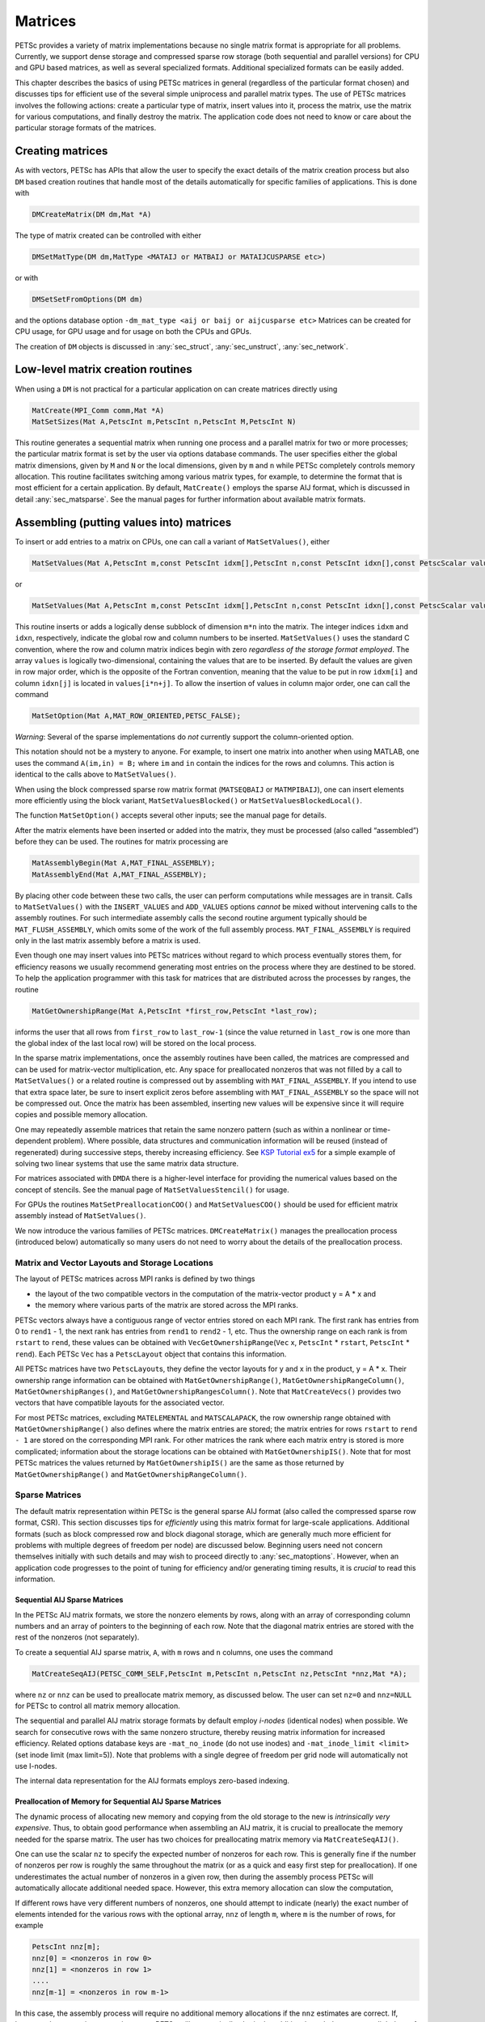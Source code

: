.. _chapter_matrices:

Matrices
--------

PETSc provides a variety of matrix implementations because no single
matrix format is appropriate for all problems. Currently, we support
dense storage and compressed sparse row storage (both sequential and
parallel versions) for CPU and GPU based matrices, as well as several specialized formats. Additional
specialized formats can be easily added.

This chapter describes the basics of using PETSc matrices in general
(regardless of the particular format chosen) and discusses tips for
efficient use of the several simple uniprocess and parallel matrix
types. The use of PETSc matrices involves the following actions: create
a particular type of matrix, insert values into it, process the matrix,
use the matrix for various computations, and finally destroy the matrix.
The application code does not need to know or care about the particular
storage formats of the matrices.

.. _sec_matcreate:

Creating matrices
~~~~~~~~~~~~~~~~~~~~~~~~~~~~~~~~

As with vectors, PETSc has APIs that allow the user to specify the exact details of the matrix
creation process but also ``DM`` based creation routines that handle most of the details automatically
for specific families of applications. This is done with

.. code-block::

   DMCreateMatrix(DM dm,Mat *A)

The type of matrix created can be controlled with either

.. code-block::

   DMSetMatType(DM dm,MatType <MATAIJ or MATBAIJ or MATAIJCUSPARSE etc>)

or with

.. code-block::

   DMSetSetFromOptions(DM dm)

and the options database option ``-dm_mat_type <aij or baij or aijcusparse etc>`` Matrices can be created for CPU usage, for GPU usage and for usage on
both the CPUs and GPUs. 

The creation of ``DM`` objects is discussed in :any:`sec_struct`, :any:`sec_unstruct`, :any:`sec_network`.


Low-level matrix creation routines
~~~~~~~~~~~~~~~~~~~~~~~~~~~~~~~~~~

When using a ``DM`` is not practical for a particular application on can create matrices directly
using

.. code-block::

   MatCreate(MPI_Comm comm,Mat *A)
   MatSetSizes(Mat A,PetscInt m,PetscInt n,PetscInt M,PetscInt N)

This routine generates a sequential matrix when running one process and
a parallel matrix for two or more processes; the particular matrix
format is set by the user via options database commands. The user
specifies either the global matrix dimensions, given by ``M`` and ``N``
or the local dimensions, given by ``m`` and ``n`` while PETSc completely
controls memory allocation. This routine facilitates switching among
various matrix types, for example, to determine the format that is most
efficient for a certain application. By default, ``MatCreate()`` employs
the sparse AIJ format, which is discussed in detail
:any:`sec_matsparse`. See the manual pages for further
information about available matrix formats.

Assembling (putting values into) matrices
~~~~~~~~~~~~~~~~~~~~~~~~~~~~~~~~~~~~~~~~~

To insert or add entries to a matrix on CPUs, one can call a variant of
``MatSetValues()``, either

.. code-block::

   MatSetValues(Mat A,PetscInt m,const PetscInt idxm[],PetscInt n,const PetscInt idxn[],const PetscScalar values[],INSERT_VALUES);

or

.. code-block::

     MatSetValues(Mat A,PetscInt m,const PetscInt idxm[],PetscInt n,const PetscInt idxn[],const PetscScalar values[],ADD_VALUES);

This routine inserts or adds a logically dense subblock of dimension
``m*n`` into the matrix. The integer indices ``idxm`` and ``idxn``,
respectively, indicate the global row and column numbers to be inserted.
``MatSetValues()`` uses the standard C convention, where the row and
column matrix indices begin with zero *regardless of the storage format
employed*. The array ``values`` is logically two-dimensional, containing
the values that are to be inserted. By default the values are given in
row major order, which is the opposite of the Fortran convention,
meaning that the value to be put in row ``idxm[i]`` and column
``idxn[j]`` is located in ``values[i*n+j]``. To allow the insertion of
values in column major order, one can call the command

.. code-block::

   MatSetOption(Mat A,MAT_ROW_ORIENTED,PETSC_FALSE);

*Warning*: Several of the sparse implementations do *not* currently
support the column-oriented option.

This notation should not be a mystery to anyone. For example, to insert
one matrix into another when using MATLAB, one uses the command
``A(im,in) = B;`` where ``im`` and ``in`` contain the indices for the
rows and columns. This action is identical to the calls above to
``MatSetValues()``.

When using the block compressed sparse row matrix format (``MATSEQBAIJ``
or ``MATMPIBAIJ``), one can insert elements more efficiently using the
block variant, ``MatSetValuesBlocked()`` or
``MatSetValuesBlockedLocal()``.

The function ``MatSetOption()`` accepts several other inputs; see the
manual page for details.

After the matrix elements have been inserted or added into the matrix,
they must be processed (also called “assembled”) before they can be
used. The routines for matrix processing are

.. code-block::

   MatAssemblyBegin(Mat A,MAT_FINAL_ASSEMBLY);
   MatAssemblyEnd(Mat A,MAT_FINAL_ASSEMBLY);

By placing other code between these two calls, the user can perform
computations while messages are in transit. Calls to ``MatSetValues()``
with the ``INSERT_VALUES`` and ``ADD_VALUES`` options *cannot* be mixed
without intervening calls to the assembly routines. For such
intermediate assembly calls the second routine argument typically should
be ``MAT_FLUSH_ASSEMBLY``, which omits some of the work of the full
assembly process. ``MAT_FINAL_ASSEMBLY`` is required only in the last
matrix assembly before a matrix is used.

Even though one may insert values into PETSc matrices without regard to
which process eventually stores them, for efficiency reasons we usually
recommend generating most entries on the process where they are destined
to be stored. To help the application programmer with this task for
matrices that are distributed across the processes by ranges, the
routine

.. code-block::

   MatGetOwnershipRange(Mat A,PetscInt *first_row,PetscInt *last_row);

informs the user that all rows from ``first_row`` to ``last_row-1``
(since the value returned in ``last_row`` is one more than the global
index of the last local row) will be stored on the local process.

In the sparse matrix implementations, once the assembly routines have
been called, the matrices are compressed and can be used for
matrix-vector multiplication, etc. Any space for preallocated nonzeros
that was not filled by a call to ``MatSetValues()`` or a related routine
is compressed out by assembling with ``MAT_FINAL_ASSEMBLY``. If you
intend to use that extra space later, be sure to insert explicit zeros
before assembling with ``MAT_FINAL_ASSEMBLY`` so the space will not be
compressed out. Once the matrix has been assembled, inserting new values
will be expensive since it will require copies and possible memory
allocation.

One may repeatedly assemble matrices that retain the same
nonzero pattern (such as within a nonlinear or time-dependent problem).
Where possible, data structures and communication
information will be reused (instead of regenerated) during successive
steps, thereby increasing efficiency. See
`KSP Tutorial ex5 <../../src/ksp/ksp/tutorials/ex5.c.html>`__
for a simple example of solving two linear systems that use the same
matrix data structure.

For matrices associated with ``DMDA`` there is a higher-level interface for providing
the numerical values based on the concept of stencils. See the manual page of ``MatSetValuesStencil()`` for usage.

For GPUs the routines ``MatSetPreallocationCOO()`` and ``MatSetValuesCOO()`` should be used for efficient matrix assembly
instead of ``MatSetValues()``.

We now introduce the various families of PETSc matrices. ``DMCreateMatrix()`` manages
the preallocation process (introduced below) automatically so many users do not need to
worry about the details of the preallocation process.

.. _sec_matlayout:

Matrix and Vector Layouts and Storage Locations
^^^^^^^^^^^^^^^^^^^^^^^^^^^^^^^^^^^^^^^^^^^^^^^

The layout of PETSc matrices across MPI ranks is defined by two things

- the layout of the two compatible vectors in the computation of the matrix-vector product  y = A \* x and
- the memory where various parts of the matrix are stored across the MPI ranks.

PETSc vectors always have a contiguous range of vector entries stored on each MPI rank. The first rank has entries from 0 to ``rend1`` - 1, the
next rank has entries from ``rend1`` to ``rend2`` - 1, etc. Thus the ownership range on each rank is from ``rstart`` to ``rend``, these values can be
obtained with ``VecGetOwnershipRange``\(``Vec`` x, ``PetscInt`` \* ``rstart``, ``PetscInt`` \* ``rend``). Each PETSc ``Vec`` has a ``PetscLayout`` object that contains this information.

All PETSc matrices have two ``PetscLayout``\s, they define the vector layouts for y and x in the product, y = A \* x. Their ownership range information
can be obtained with ``MatGetOwnershipRange()``, ``MatGetOwnershipRangeColumn()``,  ``MatGetOwnershipRanges()``, and  ``MatGetOwnershipRangesColumn()``.
Note that ``MatCreateVecs()`` provides two vectors that have compatible layouts for the associated vector.

For most PETSc matrices, excluding ``MATELEMENTAL`` and ``MATSCALAPACK``, the row ownership range obtained with  ``MatGetOwnershipRange()`` also defines
where the matrix entries are stored; the matrix entries for rows ``rstart`` to ``rend - 1`` are stored on the corresponding MPI rank. For other matrices
the rank where each matrix entry is stored is more complicated; information about the storage locations can be obtained with ``MatGetOwnershipIS()``.
Note that for
most PETSc matrices the values returned by ``MatGetOwnershipIS()`` are the same as those returned by  ``MatGetOwnershipRange()`` and
``MatGetOwnershipRangeColumn()``.

.. _sec_matsparse:

Sparse Matrices
^^^^^^^^^^^^^^^

The default matrix representation within PETSc is the general sparse AIJ
format (also called the compressed sparse
row format, CSR). This section discusses tips for *efficiently* using
this matrix format for large-scale applications. Additional formats
(such as block compressed row and block diagonal storage, which are
generally much more efficient for problems with multiple degrees of
freedom per node) are discussed below. Beginning users need not concern
themselves initially with such details and may wish to proceed directly
to :any:`sec_matoptions`. However, when an application code
progresses to the point of tuning for efficiency and/or generating
timing results, it is *crucial* to read this information.

Sequential AIJ Sparse Matrices
''''''''''''''''''''''''''''''

In the PETSc AIJ matrix formats, we store the nonzero elements by rows,
along with an array of corresponding column numbers and an array of
pointers to the beginning of each row. Note that the diagonal matrix
entries are stored with the rest of the nonzeros (not separately).

To create a sequential AIJ sparse matrix, ``A``, with ``m`` rows and
``n`` columns, one uses the command

.. code-block::

   MatCreateSeqAIJ(PETSC_COMM_SELF,PetscInt m,PetscInt n,PetscInt nz,PetscInt *nnz,Mat *A);

where ``nz`` or ``nnz`` can be used to preallocate matrix memory, as
discussed below. The user can set ``nz=0`` and ``nnz=NULL`` for PETSc to
control all matrix memory allocation.

The sequential and parallel AIJ matrix storage formats by default employ
*i-nodes* (identical nodes) when possible. We search for consecutive
rows with the same nonzero structure, thereby reusing matrix information
for increased efficiency. Related options database keys are
``-mat_no_inode`` (do not use inodes) and ``-mat_inode_limit <limit>``
(set inode limit (max limit=5)). Note that problems with a single degree
of freedom per grid node will automatically not use I-nodes.

The internal data representation for the AIJ formats employs zero-based
indexing.

Preallocation of Memory for Sequential AIJ Sparse Matrices
''''''''''''''''''''''''''''''''''''''''''''''''''''''''''

The dynamic process of allocating new memory and copying from the old
storage to the new is *intrinsically very expensive*. Thus, to obtain
good performance when assembling an AIJ matrix, it is crucial to
preallocate the memory needed for the sparse matrix. The user has two
choices for preallocating matrix memory via ``MatCreateSeqAIJ()``.

One can use the scalar ``nz`` to specify the expected number of nonzeros
for each row. This is generally fine if the number of nonzeros per row
is roughly the same throughout the matrix (or as a quick and easy first
step for preallocation). If one underestimates the actual number of
nonzeros in a given row, then during the assembly process PETSc will
automatically allocate additional needed space. However, this extra
memory allocation can slow the computation,

If different rows have very different numbers of nonzeros, one should
attempt to indicate (nearly) the exact number of elements intended for
the various rows with the optional array, ``nnz`` of length ``m``, where
``m`` is the number of rows, for example

.. code-block::

   PetscInt nnz[m];
   nnz[0] = <nonzeros in row 0>
   nnz[1] = <nonzeros in row 1>
   ....
   nnz[m-1] = <nonzeros in row m-1>

In this case, the assembly process will require no additional memory
allocations if the ``nnz`` estimates are correct. If, however, the
``nnz`` estimates are incorrect, PETSc will automatically obtain the
additional needed space, at a slight loss of efficiency.

Using the array ``nnz`` to preallocate memory is especially important
for efficient matrix assembly if the number of nonzeros varies
considerably among the rows. One can generally set ``nnz`` either by
knowing in advance the problem structure (e.g., the stencil for finite
difference problems on a structured grid) or by precomputing the
information by using a segment of code similar to that for the regular
matrix assembly. The overhead of determining the ``nnz`` array will be
quite small compared with the overhead of the inherently expensive
``malloc``\ s and moves of data that are needed for dynamic allocation
during matrix assembly. Always guess high if an exact value is not known
(extra space is cheaper than too little).

Thus, when assembling a sparse matrix with very different numbers of
nonzeros in various rows, one could proceed as follows for finite
difference methods:

#. Allocate integer array ``nnz``.

#. Loop over grid, counting the expected number of nonzeros for the
   row(s) associated with the various grid points.

#. Create the sparse matrix via ``MatCreateSeqAIJ()`` or alternative.

#. Loop over the grid, generating matrix entries and inserting in matrix
   via ``MatSetValues()``.

For (vertex-based) finite element type calculations, an analogous
procedure is as follows:

#. Allocate integer array ``nnz``.

#. Loop over vertices, computing the number of neighbor vertices, which
   determines the number of nonzeros for the corresponding matrix
   row(s).

#. Create the sparse matrix via ``MatCreateSeqAIJ()`` or alternative.

#. Loop over elements, generating matrix entries and inserting in matrix
   via ``MatSetValues()``.

The ``-info`` option causes the routines ``MatAssemblyBegin()`` and
``MatAssemblyEnd()`` to print information about the success of the
preallocation. Consider the following example for the ``MATSEQAIJ``
matrix format:

.. code-block::

   MatAssemblyEnd_SeqAIJ:Matrix size 10 X 10; storage space:20 unneeded, 100 used
   MatAssemblyEnd_SeqAIJ:Number of mallocs during MatSetValues is 0

The first line indicates that the user preallocated 120 spaces but only
100 were used. The second line indicates that the user preallocated
enough space so that PETSc did not have to internally allocate
additional space (an expensive operation). In the next example the user
did not preallocate sufficient space, as indicated by the fact that the
number of mallocs is very large (bad for efficiency):

.. code-block::

   MatAssemblyEnd_SeqAIJ:Matrix size 10 X 10; storage space:47 unneeded, 1000 used
   MatAssemblyEnd_SeqAIJ:Number of mallocs during MatSetValues is 40000

Although at first glance such procedures for determining the matrix
structure in advance may seem unusual, they are actually very efficient
because they alleviate the need for dynamic construction of the matrix
data structure, which can be very expensive.

Parallel AIJ Sparse Matrices
''''''''''''''''''''''''''''

Parallel sparse matrices with the AIJ format can be created with the
command

.. code-block::

   MatCreateAIJ=(MPI_Comm comm,PetscInt m,PetscInt n,PetscInt M,PetscInt N,PetscInt d_nz,PetscInt *d_nnz, PetscInt o_nz,PetscInt *o_nnz,Mat *A);

``A`` is the newly created matrix, while the arguments ``m``, ``M``, and
``N``, indicate the number of local rows and the number of global rows
and columns, respectively. In the PETSc partitioning scheme, all the
matrix columns are local and ``n`` is the number of columns
corresponding to local part of a parallel vector. Either the local or
global parameters can be replaced with ``PETSC_DECIDE``, so that PETSc
will determine them. The matrix is stored with a fixed number of rows on
each process, given by ``m``, or determined by PETSc if ``m`` is
``PETSC_DECIDE``.

If ``PETSC_DECIDE`` is not used for the arguments ``m`` and ``n``, then
the user must ensure that they are chosen to be compatible with the
vectors. To do this, one first considers the matrix-vector product
:math:`y = A x`. The ``m`` that is used in the matrix creation routine
``MatCreateAIJ()`` must match the local size used in the vector creation
routine ``VecCreateMPI()`` for ``y``. Likewise, the ``n`` used must
match that used as the local size in ``VecCreateMPI()`` for ``x``.

The user must set ``d_nz=0``, ``o_nz=0``, ``d_nnz=``\ NULL, and
``o_nnz=NULL`` for PETSc to control dynamic allocation of matrix memory
space. Analogous to ``nz`` and ``nnz`` for the routine
``MatCreateSeqAIJ()``, these arguments optionally specify nonzero
information for the diagonal (``d_nz`` and ``d_nnz``) and off-diagonal
(``o_nz`` and ``o_nnz``) parts of the matrix. For a square global
matrix, we define each process’s diagonal portion to be its local rows
and the corresponding columns (a square submatrix); each process’s
off-diagonal portion encompasses the remainder of the local matrix (a
rectangular submatrix). The rank in the MPI communicator determines the
absolute ordering of the blocks. That is, the process with rank 0 in the
communicator given to ``MatCreateAIJ()`` contains the top rows of the
matrix; the i\ :math:`^{th}` process in that communicator contains the
i\ :math:`^{th}` block of the matrix.

Preallocation of Memory for Parallel AIJ Sparse Matrices
''''''''''''''''''''''''''''''''''''''''''''''''''''''''

As discussed above, preallocation of memory is critical for achieving
good performance during matrix assembly, as this reduces the number of
allocations and copies required. We present an example for three
processes to indicate how this may be done for the ``MATMPIAIJ`` matrix
format. Consider the 8 by 8 matrix, which is partitioned by default with
three rows on the first process, three on the second and two on the
third.

.. math::

   \left( \begin{array}{cccccccccc}
   1  & 2  & 0  & | & 0  & 3  & 0  & |  & 0  & 4  \\
   0  & 5  & 6  & | & 7  & 0  & 0  & |  & 8  & 0 \\
   9  & 0  & 10 & | & 11 & 0  & 0  & |  & 12 & 0  \\
   \hline \\
   13 & 0  & 14 & | & 15 & 16 & 17 & |  & 0  & 0  \\
   0  & 18 & 0  & | & 19 & 20 & 21 & |  & 0  & 0 \\
   0  & 0  & 0  & | & 22 & 23 & 0  & |  & 24 & 0 \\
   \hline \\
   25 & 26 & 27 & | & 0  & 0  & 28 & |  & 29 & 0 \\
   30 & 0  & 0  & | & 31 & 32 & 33 & |  & 0  &34
   \end{array} \right)

The “diagonal” submatrix, ``d``, on the first process is given by

.. math::

   \left( \begin{array}{ccc}
   1  & 2  & 0  \\
   0  & 5  & 6  \\
   9  & 0  & 10
   \end{array} \right),

while the “off-diagonal” submatrix, ``o``, matrix is given by

.. math::

   \left( \begin{array}{ccccc}
    0  & 3  & 0   & 0  & 4  \\
    7  & 0  & 0   & 8  & 0  \\
    11 & 0  & 0   & 12 & 0  \\
   \end{array} \right).

For the first process one could set ``d_nz`` to 2 (since each row has 2
nonzeros) or, alternatively, set ``d_nnz`` to :math:`\{2,2,2\}.` The
``o_nz`` could be set to 2 since each row of the ``o`` matrix has 2
nonzeros, or ``o_nnz`` could be set to :math:`\{2,2,2\}`.

For the second process the ``d`` submatrix is given by

.. math::

   \left( \begin{array}{cccccccccc}
    15 & 16 & 17 \\
    19 & 20 & 21 \\
    22 & 23 & 0
   \end{array} \right) .

Thus, one could set ``d_nz`` to 3, since the maximum number of nonzeros
in each row is 3, or alternatively one could set ``d_nnz`` to
:math:`\{3,3,2\}`, thereby indicating that the first two rows will have
3 nonzeros while the third has 2. The corresponding ``o`` submatrix for
the second process is

.. math::

   \left( \begin{array}{cccccccccc}
   13 & 0  & 14 &  0  & 0  \\
   0  & 18 & 0  &  0  & 0 \\
   0  & 0  & 0  &  24 & 0 \\
   \end{array} \right)

so that one could set ``o_nz`` to 2 or ``o_nnz`` to {2,1,1}.

Note that the user never directly works with the ``d`` and ``o``
submatrices, except when preallocating storage space as indicated above.
Also, the user need not preallocate exactly the correct amount of space;
as long as a sufficiently close estimate is given, the high efficiency
for matrix assembly will remain.

As described above, the option ``-info`` will print information about
the success of preallocation during matrix assembly. For the
``MATMPIAIJ`` and ``MATMPIBAIJ`` formats, PETSc will also list the
number of elements owned by on each process that were generated on a
different process. For example, the statements

.. code-block::

   MatAssemblyBegin_MPIAIJ:Stash has 10 entries, uses 0 mallocs
   MatAssemblyBegin_MPIAIJ:Stash has 3 entries, uses 0 mallocs
   MatAssemblyBegin_MPIAIJ:Stash has 5 entries, uses 0 mallocs

indicate that very few values have been generated on different
processes. On the other hand, the statements

.. code-block::

   MatAssemblyBegin_MPIAIJ:Stash has 100000 entries, uses 100 mallocs
   MatAssemblyBegin_MPIAIJ:Stash has 77777 entries, uses 70 mallocs

indicate that many values have been generated on the “wrong” processes.
This situation can be very inefficient, since the transfer of values to
the “correct” process is generally expensive. By using the command
``MatGetOwnershipRange()`` in application codes, the user should be able
to generate most entries on the owning process.

*Note*: It is fine to generate some entries on the “wrong” process.
Often this can lead to cleaner, simpler, less buggy codes. One should
never make code overly complicated in order to generate all values
locally. Rather, one should organize the code in such a way that *most*
values are generated locally.

The routine ``MatCreateAIJCusparse()`` allows one to create GPU based matrices for NVIDIA systems.
 ``MatCreateAIJKokkos()`` can create matrices for use with CPU, OpenMP, NVIDIA, AMD, or Intel based GPU systems.
 

Limited-Memory Variable Metric (LMVM) Matrices
''''''''''''''''''''''''''''''''''''''''''''''

Variable metric methods, also known as quasi-Newton methods, are
frequently used for root finding problems and approximate Jacobian
matrices or their inverses via sequential nonlinear updates based on the
secant condition. The limited-memory variants do not store the full
explicit Jacobian, and instead compute forward products and inverse
applications based on a fixed number of stored update vectors.

.. list-table:: PETSc LMVM matrix implementations.
  :name: tab_matlmvmimpl
  :header-rows: 1

  * - Method
    - PETSc Type
    - Name
    - Property
  * - "Good" Broyden   :cite:`KEYPREFIX-griewank2012broyden`
    - ``MATLMVMBrdn``
    - ``lmvmbrdn``
    - Square
  * - "Bad" Broyden :cite:`KEYPREFIX-griewank2012broyden`
    - ``MATLMVMBadBrdn``
    - ``lmvmbadbrdn``
    - Square
  * - Symmetric Rank-1 :cite:`KEYPREFIX-NW99`
    - ``MATLMVMSR1``
    - ``lmvmsr1``
    - Symmetric
  * - Davidon-Fletcher-Powell (DFP) :cite:`KEYPREFIX-NW99`
    - ``MATLMVMDFP``
    - ``lmvmdfp``
    - SPD
  * - Broyden-Fletcher-Goldfarb-Shanno (BFGS)
       :cite:`KEYPREFIX-NW99`
    - ``MATLMVMBFGS``
    - ``lmvmbfgs``
    - SPD
  * - Restricted Broyden Family :cite:`KEYPREFIX-erway2017solving`
    - ``MATLMVMSymBrdn``
    - ``lmvmsymbrdn``
    - SPD
  * - Restricted Broyden Family (full-memory diagonal)
    - ``MATLMVMDiagBrdn``
    - ``lmvmdiagbrdn``
    - SPD

PETSc implements seven different LMVM matrices listed in the
table above. They can be created using the
``MatCreate()`` and ``MatSetType()`` workflow, and share a number of
common interface functions. We will review the most important ones
below:

-  ``MatLMVMAllocate(Mat B, Vec X, Vec F)`` – Creates the internal data
   structures necessary to store nonlinear updates and compute
   forward/inverse applications. The ``X`` vector defines the solution
   space while the ``F`` defines the function space for the history of
   updates.

-  ``MatLMVMUpdate(MatB, Vec X, Vec F)`` – Applies a nonlinear update to
   the approximate Jacobian such that :math:`s_k = x_k - x_{k-1}` and
   :math:`y_k = f(x_k) - f(x_{k-1})`, where :math:`k` is the index for
   the update.

-  ``MatLMVMReset(Mat B, PetscBool destructive)`` – Flushes the
   accumulated nonlinear updates and resets the matrix to the initial
   state. If ``destructive = PETSC_TRUE``, the reset also destroys the
   internal data structures and necessitates another allocation call
   before the matrix can be updated and used for products and solves.

-  ``MatLMVMSetJ0(Mat B, Mat J0)`` – Defines the initial Jacobian to
   apply the updates to. If no initial Jacobian is provided, the updates
   are applied to an identity matrix.

LMVM matrices can be applied to vectors in forward mode via
``MatMult()`` or ``MatMultAdd()``, and in inverse mode via
``MatSolve()``. They also support ``MatGetVecs()``, ``MatDuplicate()``
and ``MatCopy()`` operations. The maximum number of :math:`s_k` and
:math:`y_k` update vectors stored can be changed via
``-mat_lmvm_num_vecs`` option.

Restricted Broyden Family, DFP and BFGS methods additionally implement
special Jacobian initialization and scaling options available via
``-mat_lmvm_scale_type <none,scalar,diagonal>``. We describe these
choices below:

-  ``none`` – Sets the initial Jacobian to be equal to the identity
   matrix. No extra computations are required when obtaining the search
   direction or updating the approximation. However, the number of
   function evaluations required to converge the Newton solution is
   typically much larger than what is required when using other
   initializations.

-  ``scalar`` – Defines the initial Jacobian as a scalar multiple of the
   identity matrix. The scalar value :math:`\sigma` is chosen by solving
   the one dimensional optimization problem

   .. math:: \min_\sigma \|\sigma^\alpha Y - \sigma^{\alpha - 1} S\|_F^2,

   where :math:`S` and :math:`Y` are the matrices whose columns contain
   a subset of update vectors :math:`s_k` and :math:`y_k`, and
   :math:`\alpha \in [0, 1]` is defined by the user via
   ``-mat_lmvm_alpha`` and has a different default value for each LMVM
   implementation (e.g.: default :math:`\alpha = 1` for BFGS produces
   the well-known :math:`y_k^T s_k / y_k^T y_k` scalar initialization).
   The number of updates to be used in the :math:`S` and :math:`Y`
   matrices is 1 by default (i.e.: the latest update only) and can be
   changed via ``-mat_lmvm_scalar_hist``. This technique is inspired by
   Gilbert and Lemarechal :cite:`KEYPREFIX-Gilbert-Lemarechal`.

-  ``diagonal`` – Uses a full-memory restricted Broyden update formula
   to construct a diagonal matrix for the Jacobian initialization.
   Although the full-memory formula is utilized, the actual memory
   footprint is restricted to only the vector representing the diagonal
   and some additional work vectors used in its construction. The
   diagonal terms are also re-scaled with every update as suggested in
   :cite:`KEYPREFIX-Gilbert-Lemarechal`. This initialization requires
   the most computational effort of the available choices but typically
   results in a significant reduction in the number of function
   evaluations taken to compute a solution.

Note that the user-provided initial Jacobian via ``MatLMVMSetJ0()``
overrides and disables all built-in initialization methods.

.. _sec_matdense:

Dense Matrices
^^^^^^^^^^^^^^

PETSc provides both sequential and parallel dense matrix formats, where
each process stores its entries in a column-major array in the usual
Fortran style. To create a sequential, dense PETSc matrix, ``A`` of
dimensions ``m`` by ``n``, the user should call

.. code-block::

   MatCreateSeqDense(PETSC_COMM_SELF,PetscInt m,PetscInt n,PetscScalar *data,Mat *A);

The variable ``data`` enables the user to optionally provide the
location of the data for matrix storage (intended for Fortran users who
wish to allocate their own storage space). Most users should merely set
``data`` to ``NULL`` for PETSc to control matrix memory allocation. To
create a parallel, dense matrix, ``A``, the user should call

.. code-block::

   MatCreateDense(MPI_Comm comm,PetscInt m,PetscInt n,PetscInt M,PetscInt N,PetscScalar *data,Mat *A)

The arguments ``m``, ``n``, ``M``, and ``N``, indicate the number of
local rows and columns and the number of global rows and columns,
respectively. Either the local or global parameters can be replaced with
``PETSC_DECIDE``, so that PETSc will determine them. The matrix is
stored with a fixed number of rows on each process, given by ``m``, or
determined by PETSc if ``m`` is ``PETSC_DECIDE``.

PETSc does not provide parallel dense direct solvers, instead
interfacing to external packages that provide these solvers. Our focus
is on sparse iterative solvers.

.. _sec_matnest:

Block Matrices
^^^^^^^^^^^^^^

Block matrices arise when coupling variables with different meaning,
especially when solving problems with constraints (e.g. incompressible
flow) and “multi-physics” problems. Usually the number of blocks is
small and each block is partitioned in parallel. We illustrate for a
:math:`3\times 3` system with components labeled :math:`a,b,c`. With
some numbering of unknowns, the matrix could be written as

.. math::

   \left( \begin{array}{ccc}
       A_{aa} & A_{ab} & A_{ac} \\
       A_{ba} & A_{bb} & A_{bc} \\
       A_{ca} & A_{cb} & A_{cc}
     \end{array} \right) .

There are two fundamentally different ways that this matrix could be
stored, as a single assembled sparse matrix where entries from all
blocks are merged together (“monolithic”), or as separate assembled
matrices for each block (“nested”). These formats have different
performance characteristics depending on the operation being performed.
In particular, many preconditioners require a monolithic format, but
some that are very effective for solving block systems (see
:any:`sec_block_matrices`) are more efficient when a nested
format is used. In order to stay flexible, we would like to be able to
use the same code to assemble block matrices in both monolithic and
nested formats. Additionally, for software maintainability and testing,
especially in a multi-physics context where different groups might be
responsible for assembling each of the blocks, it is desirable to be
able to use exactly the same code to assemble a single block
independently as to assemble it as part of a larger system. To do this,
we introduce the four spaces shown in :numref:`fig_localspaces`.

-  The monolithic global space is the space in which the Krylov and
   Newton solvers operate, with collective semantics across the entire
   block system.

-  The split global space splits the blocks apart, but each split still
   has collective semantics.

-  The split local space adds ghost points and separates the blocks.
   Operations in this space can be performed with no parallel
   communication. This is often the most natural, and certainly the most
   powerful, space for matrix assembly code.

-  The monolithic local space can be thought of as adding ghost points
   to the monolithic global space, but it is often more natural to use
   it simply as a concatenation of split local spaces on each process.
   It is not common to explicitly manipulate vectors or matrices in this
   space (at least not during assembly), but it is a useful for
   declaring which part of a matrix is being assembled.

.. figure:: /images/docs/manual/localspaces.svg
   :alt: The relationship between spaces used for coupled assembly.
   :name: fig_localspaces

   The relationship between spaces used for coupled assembly.

The key to format-independent assembly is the function

.. code-block::

   MatGetLocalSubMatrix(Mat A,IS isrow,IS iscol,Mat *submat);

which provides a “view” ``submat`` into a matrix ``A`` that operates in
the monolithic global space. The ``submat`` transforms from the split
local space defined by ``iscol`` to the split local space defined by
``isrow``. The index sets specify the parts of the monolithic local
space that ``submat`` should operate in. If a nested matrix format is
used, then ``MatGetLocalSubMatrix()`` finds the nested block and returns
it without making any copies. In this case, ``submat`` is fully
functional and has a parallel communicator. If a monolithic matrix
format is used, then ``MatGetLocalSubMatrix()`` returns a proxy matrix
on ``PETSC_COMM_SELF`` that does not provide values or implement
``MatMult()``, but does implement ``MatSetValuesLocal()`` and, if
``isrow,iscol`` have a constant block size,
``MatSetValuesBlockedLocal()``. Note that although ``submat`` may not be
a fully functional matrix and the caller does not even know a priori
which communicator it will reside on, it always implements the local
assembly functions (which are not collective). The index sets
``isrow,iscol`` can be obtained using ``DMCompositeGetLocalISs()`` if
``DMComposite`` is being used. DMComposite can also be used to create
matrices, in which case the MATNEST format can be specified using
``-prefix_dm_mat_type nest`` and MATAIJ can be specified using
``-prefix_dm_mat_type aij``. See
`SNES Tutorail ex28 <../../src/snes/tutorials/ex28.c.html>`__
for a simple example using this interface.

.. _sec_matoptions:

Basic Matrix Operations
~~~~~~~~~~~~~~~~~~~~~~~

Table :any:`2.2 <fig_matrixops>` summarizes basic PETSc matrix operations.
We briefly discuss a few of these routines in more detail below.

The parallel matrix can multiply a vector with ``n`` local entries,
returning a vector with ``m`` local entries. That is, to form the
product

.. code-block::

   MatMult(Mat A,Vec x,Vec y);

the vectors ``x`` and ``y`` should be generated with

.. code-block::

   VecCreateMPI(MPI_Comm comm,n,N,&x);
   VecCreateMPI(MPI_Comm comm,m,M,&y);

By default, if the user lets PETSc decide the number of components to be
stored locally (by passing in ``PETSC_DECIDE`` as the second argument to
``VecCreateMPI()`` or using ``VecCreate()``), vectors and matrices of
the same dimension are automatically compatible for parallel
matrix-vector operations.

Along with the matrix-vector multiplication routine, there is a version
for the transpose of the matrix,

.. code-block::

   MatMultTranspose(Mat A,Vec x,Vec y);

There are also versions that add the result to another vector:

.. code-block::

   MatMultAdd(Mat A,Vec x,Vec y,Vec w);
   MatMultTransposeAdd(Mat A,Vec x,Vec y,Vec w);

These routines, respectively, produce :math:`w = A*x + y` and
:math:`w = A^{T}*x + y` . In C it is legal for the vectors ``y`` and
``w`` to be identical. In Fortran, this situation is forbidden by the
language standard, but we allow it anyway.

One can print a matrix (sequential or parallel) to the screen with the
command

.. code-block::

   MatView(Mat mat,PETSC_VIEWER_STDOUT_WORLD);

Other viewers can be used as well. For instance, one can draw the
nonzero structure of the matrix into the default X-window with the
command

.. code-block::

   MatView(Mat mat,PETSC_VIEWER_DRAW_WORLD);

Also one can use

.. code-block::

   MatView(Mat mat,PetscViewer viewer);

where ``viewer`` was obtained with ``PetscViewerDrawOpen()``. Additional
viewers and options are given in the ``MatView()`` man page and
:any:`sec_viewers`.

.. list-table:: PETSc Matrix Operations
  :name: fig_matrixops
  :header-rows: 1

  * - Function Name
    - Operation
  * - ``MatAXPY(Mat Y, PetscScalar a, Mat X, MatStructure s);``
    - :math:`Y = Y + a*X`
  * - ``MatAYPX(Mat Y, PetscScalar a, Mat X, MatStructure s);``
    - :math:`Y = a*Y + X`
  * - ``MatMult(Mat A,Vec x, Vec y);``
    - :math:`y = A*x`
  * - ``MatMultAdd(Mat A,Vec x, Vec y,Vec z);``
    - :math:`z = y + A*x`
  * - ``MatMultTranspose(Mat A,Vec x, Vec y);``
    - :math:`y = A^{T}*x`
  * - ``MatMultTransposeAdd(Mat A, Vec x, Vec y, Vec z);``
    - :math:`z = y + A^{T}*x`
  * - ``MatNorm(Mat A,NormType type, PetscReal *r);``
    - :math:`r = A_{type}`
  * - ``MatDiagonalScale(Mat A,Vec l,Vec r);``
    - :math:`A = \text{diag}(l)*A*\text{diag}(r)`
  * - ``MatScale(Mat A,PetscScalar a);``
    - :math:`A = a*A`
  * - ``MatConvert(Mat A, MatType type, Mat *B);``
    - :math:`B = A`
  * - ``MatCopy(Mat A, Mat B, MatStructure s);``
    - :math:`B = A`
  * - ``MatGetDiagonal(Mat A, Vec x);``
    - :math:`x = \text{diag}(A)`
  * - ``MatTranspose(Mat A, MatReuse, Mat* B);``
    - :math:`B = A^{T}`
  * - ``MatZeroEntries(Mat A);``
    - :math:`A = 0`
  * - ``MatShift(Mat Y, PetscScalar a);``
    - :math:`Y =  Y + a*I`

.. list-table:: Values of MatStructure
  :name: fig_matstructure
  :header-rows: 1

  * - Name
    - Meaning
  * - ``SAME__NONZERO_PATTERN``
    - the matrices have an identical nonzero pattern
  * - ``DIFFERENT_NONZERO_PATTERN``
    - the matrices may have a different nonzero pattern
  * - ``SUBSET_NONZERO_PATTERN``
    - the second matrix has a subset of the nonzeros in the first matrix
  * - ``UNKNOWN_NONZERO_PATTERN``
    - there is nothing known about the relation between the nonzero patterns of the two matrices

The ``NormType`` argument to ``MatNorm()`` is one of ``NORM_1``,
``NORM_INFINITY``, and ``NORM_FROBENIUS``.

.. _sec_matrixfree:

Matrix-Free Matrices
~~~~~~~~~~~~~~~~~~~~

Some people like to use matrix-free methods, which do
not require explicit storage of the matrix, for the numerical solution
of partial differential equations. To support matrix-free methods in
PETSc, one can use the following command to create a ``Mat`` structure
without ever actually generating the matrix:

.. code-block::

   MatCreateShell(MPI_Comm comm,PetscInt m,PetscInt n,PetscInt M,PetscInt N,void *ctx,Mat *mat);

Here ``M`` and ``N`` are the global matrix dimensions (rows and
columns), ``m`` and ``n`` are the local matrix dimensions, and ``ctx``
is a pointer to data needed by any user-defined shell matrix operations;
the manual page has additional details about these parameters. Most
matrix-free algorithms require only the application of the linear
operator to a vector. To provide this action, the user must write a
routine with the calling sequence

.. code-block::

   UserMult(Mat mat,Vec x,Vec y);

and then associate it with the matrix, ``mat``, by using the command

.. code-block::

   MatShellSetOperation(Mat mat,MatOperation MATOP_MULT, (void(*)(void)) PetscErrorCode (*UserMult)(Mat,Vec,Vec));

Here ``MATOP_MULT`` is the name of the operation for matrix-vector
multiplication. Within each user-defined routine (such as
``UserMult()``), the user should call ``MatShellGetContext()`` to obtain
the user-defined context, ``ctx``, that was set by ``MatCreateShell()``.
This shell matrix can be used with the iterative linear equation solvers
discussed in the following chapters.

The routine ``MatShellSetOperation()`` can be used to set any other
matrix operations as well. The file
``$PETSC_DIR/include/petscmat.h`` (`source <../../include/petscmat.h.html>`__).
provides a complete list of matrix operations, which have the form
``MATOP_<OPERATION>``, where ``<OPERATION>`` is the name (in all capital
letters) of the user interface routine (for example, ``MatMult()``
:math:`\to` ``MATOP_MULT``). All user-provided functions have the same
calling sequence as the usual matrix interface routines, since the
user-defined functions are intended to be accessed through the same
interface, e.g., ``MatMult(Mat,Vec,Vec)`` :math:`\to`
``UserMult(Mat,Vec,Vec)``. The final argument for
``MatShellSetOperation()`` needs to be cast to a ``void *``, since the
final argument could (depending on the MatOperation) be a variety of
different functions.

Note that ``MatShellSetOperation()`` can also be used as a “backdoor”
means of introducing user-defined changes in matrix operations for other
storage formats (for example, to override the default LU factorization
routine supplied within PETSc for the ``MATSEQAIJ`` format). However, we
urge anyone who introduces such changes to use caution, since it would
be very easy to accidentally create a bug in the new routine that could
affect other routines as well.

See also :any:`sec_nlmatrixfree` for details on one set of
helpful utilities for using the matrix-free approach for nonlinear
solvers.

.. _sec_othermat:

Other Matrix Operations
~~~~~~~~~~~~~~~~~~~~~~~

In many iterative calculations (for instance, in a nonlinear equations
solver), it is important for efficiency purposes to reuse the nonzero
structure of a matrix, rather than determining it anew every time the
matrix is generated. To retain a given matrix but reinitialize its
contents, one can employ

.. code-block::

   MatZeroEntries(Mat A);

This routine will zero the matrix entries in the data structure but keep
all the data that indicates where the nonzeros are located. In this way
a new matrix assembly will be much less expensive, since no memory
allocations or copies will be needed. Of course, one can also explicitly
set selected matrix elements to zero by calling ``MatSetValues()``.

By default, if new entries are made in locations where no nonzeros
previously existed, space will be allocated for the new entries. To
prevent the allocation of additional memory and simply discard those new
entries, one can use the option

.. code-block::

   MatSetOption(Mat A,MAT_NEW_NONZERO_LOCATIONS,PETSC_FALSE);

Once the matrix has been assembled, one can factor it numerically
without repeating the ordering or the symbolic factorization. This
option can save some computational time, although it does require that
the factorization is not done in-place.

In the numerical solution of elliptic partial differential equations, it
can be cumbersome to deal with Dirichlet boundary conditions. In
particular, one would like to assemble the matrix without regard to
boundary conditions and then at the end apply the Dirichlet boundary
conditions. In numerical analysis classes this process is usually
presented as moving the known boundary conditions to the right-hand side
and then solving a smaller linear system for the interior unknowns.
Unfortunately, implementing this requires extracting a large submatrix
from the original matrix and creating its corresponding data structures.
This process can be expensive in terms of both time and memory.

One simple way to deal with this difficulty is to replace those rows in
the matrix associated with known boundary conditions, by rows of the
identity matrix (or some scaling of it). This action can be done with
the command

.. code-block::

   MatZeroRows(Mat A,PetscInt numRows,PetscInt rows[],PetscScalar diag_value,Vec x,Vec b),

or equivalently,

.. code-block::

   MatZeroRowsIS(Mat A,IS rows,PetscScalar diag_value,Vec x,Vec b);

For sparse matrices this removes the data structures for certain rows of
the matrix. If the pointer ``diag_value`` is ``NULL``, it even removes
the diagonal entry. If the pointer is not null, it uses that given value
at the pointer location in the diagonal entry of the eliminated rows.

One nice feature of this approach is that when solving a nonlinear
problem such that at each iteration the Dirichlet boundary conditions
are in the same positions and the matrix retains the same nonzero
structure, the user can call ``MatZeroRows()`` in the first iteration.
Then, before generating the matrix in the second iteration the user
should call

.. code-block::

   MatSetOption(Mat A,MAT_NEW_NONZERO_LOCATIONS,PETSC_FALSE);

From that point, no new values will be inserted into those (boundary)
rows of the matrix.

The functions ``MatZeroRowsLocal()`` and ``MatZeroRowsLocalIS()`` can
also be used if for each process one provides the Dirichlet locations in
the local numbering of the matrix. A drawback of ``MatZeroRows()`` is
that it destroys the symmetry of a matrix. Thus one can use

.. code-block::

   MatZeroRowsColumns(Mat A,PetscInt numRows,PetscInt rows[],PetscScalar diag_value,Vec x,Vec b),

or equivalently,

.. code-block::

   MatZeroRowsColumnsIS(Mat A,IS rows,PetscScalar diag_value,Vec x,Vec b);

Note that with all of these for a given assembled matrix it can be only
called once to update the x and b vector. It cannot be used if one
wishes to solve multiple right hand side problems for the same matrix
since the matrix entries needed for updating the b vector are removed in
its first use.

Once the zeroed rows are removed the new matrix has possibly many rows
with only a diagonal entry affecting the parallel load balancing. The
``PCREDISTRIBUTE`` preconditioner removes all the zeroed rows (and
associated columns and adjusts the right hand side based on the removed
columns) and then rebalances the resulting rows of smaller matrix across
the processes. Thus one can use ``MatZeroRows()`` to set the Dirichlet
points and then solve with the preconditioner ``PCREDISTRIBUTE``. Note
if the original matrix was symmetric the smaller solved matrix will also
be symmetric.

Another matrix routine of interest is

.. code-block::

   MatConvert(Mat mat,MatType newtype,Mat *M)

which converts the matrix ``mat`` to new matrix, ``M``, that has either
the same or different format. Set ``newtype`` to ``MATSAME`` to copy the
matrix, keeping the same matrix format. See
``$PETSC_DIR/include/petscmat.h`` (`source <../../include/petscmat.h.html>`__)
for other available matrix types; standard ones are ``MATSEQDENSE``,
``MATSEQAIJ``, ``MATMPIAIJ``, ``MATSEQBAIJ`` and ``MATMPIBAIJ``.

In certain applications it may be necessary for application codes to
directly access elements of a matrix. This may be done by using the the
command (for local rows only)

.. code-block::

   MatGetRow(Mat A,PetscInt row, PetscInt *ncols,const PetscInt (*cols)[],const PetscScalar (*vals)[]);

The argument ``ncols`` returns the number of nonzeros in that row, while
``cols`` and ``vals`` returns the column indices (with indices starting
at zero) and values in the row. If only the column indices are needed
(and not the corresponding matrix elements), one can use ``NULL`` for
the ``vals`` argument. Similarly, one can use ``NULL`` for the ``cols``
argument. The user can only examine the values extracted with
``MatGetRow()``; the values *cannot* be altered. To change the matrix
entries, one must use ``MatSetValues()``.

Once the user has finished using a row, he or she *must* call

.. code-block::

   MatRestoreRow(Mat A,PetscInt row,PetscInt *ncols,PetscInt **cols,PetscScalar **vals);

to free any space that was allocated during the call to ``MatGetRow()``.

.. _sec_partitioning:

Partitioning
~~~~~~~~~~~~

For almost all unstructured grid computation, the distribution of
portions of the grid across the process’s work load and memory can have
a very large impact on performance. In most PDE calculations the grid
partitioning and distribution across the processes can (and should) be
done in a “pre-processing” step before the numerical computations.
However, this does not mean it need be done in a separate, sequential
program; rather, it should be done before one sets up the parallel grid
data structures in the actual program. PETSc provides an interface to
the ParMETIS (developed by George Karypis; see
`the PETSc installation instructions <https://petsc.org/release/install/>`__.
for directions on installing PETSc to use ParMETIS) to allow the
partitioning to be done in parallel. PETSc does not currently provide
directly support for dynamic repartitioning, load balancing by migrating
matrix entries between processes, etc. For problems that require mesh
refinement, PETSc uses the “rebuild the data structure” approach, as
opposed to the “maintain dynamic data structures that support the
insertion/deletion of additional vector and matrix rows and columns
entries” approach.

Partitioning in PETSc is organized around the ``MatPartitioning``
object. One first creates a parallel matrix that contains the
connectivity information about the grid (or other graph-type object)
that is to be partitioned. This is done with the command

.. code-block::

   MatCreateMPIAdj(MPI_Comm comm,int mlocal,PetscInt n,const PetscInt ia[],const PetscInt ja[],PetscInt *weights,Mat *Adj);

The argument ``mlocal`` indicates the number of rows of the graph being
provided by the given process, ``n`` is the total number of columns;
equal to the sum of all the ``mlocal``. The arguments ``ia`` and ``ja``
are the row pointers and column pointers for the given rows; these are
the usual format for parallel compressed sparse row storage, using
indices starting at 0, *not* 1.

.. figure:: /images/docs/manual/usg.*
   :alt: Numbering on Simple Unstructured Grid
   :name: fig_usg

   Numbering on Simple Unstructured Grid

This, of course, assumes that one has already distributed the grid
(graph) information among the processes. The details of this initial
distribution is not important; it could be simply determined by
assigning to the first process the first :math:`n_0` nodes from a file,
the second process the next :math:`n_1` nodes, etc.

For example, we demonstrate the form of the ``ia`` and ``ja`` for a
triangular grid where we

(1) partition by element (triangle)

-  Process 0: ``mlocal = 2``, ``n = 4``, ``ja =``\ ``{2,3, 3}``,
   ``ia =`` ``{0,2,3}``

-  Process 1: ``mlocal = 2``, ``n = 4``, ``ja =``\ ``{0, 0,1}``,
   ``ia =``\ ``{0,1,3}``

Note that elements are not connected to themselves and we only indicate
edge connections (in some contexts single vertex connections between
elements may also be included). We use a space above to denote the
transition between rows in the matrix.

and (2) partition by vertex.

-  Process 0: ``mlocal = 3``, ``n = 6``,
   ``ja =``\ ``{3,4, 4,5, 3,4,5}``, ``ia =``\ ``{0, 2, 4, 7}``

-  Process 1: ``mlocal = 3``, ``n = 6``,
   ``ja =``\ ``{0,2, 4, 0,1,2,3,5, 1,2,4}``,
   ``ia =``\ ``{0, 3, 8, 11}``.

Once the connectivity matrix has been created the following code will
generate the renumbering required for the new partition

.. code-block::

   MatPartitioningCreate(MPI_Comm comm,MatPartitioning *part);
   MatPartitioningSetAdjacency(MatPartitioning part,Mat Adj);
   MatPartitioningSetFromOptions(MatPartitioning part);
   MatPartitioningApply(MatPartitioning part,IS *is);
   MatPartitioningDestroy(MatPartitioning *part);
   MatDestroy(Mat *Adj);
   ISPartitioningToNumbering(IS is,IS *isg);

The resulting ``isg`` contains for each local node the new global number
of that node. The resulting ``is`` contains the new process number that
each local node has been assigned to.

Now that a new numbering of the nodes has been determined, one must
renumber all the nodes and migrate the grid information to the correct
process. The command

.. code-block::

   AOCreateBasicIS(isg,NULL,&ao);

generates, see :any:`sec_ao`, an AO object that can be
used in conjunction with the ``is`` and ``isg`` to move the relevant
grid information to the correct process and renumber the nodes etc. In
this context, the new ordering is the “application” ordering so
``AOPetscToApplication()`` converts old global indices to new global
indices and ``AOApplicationToPetsc()`` converts new global indices back
to old global indices.

PETSc does not currently provide tools that completely manage the
migration and node renumbering, since it will be dependent on the
particular data structure you use to store the grid information and the
type of grid information that you need for your application. We do plan
to include more support for this in the future, but designing the
appropriate general user interface and providing a scalable
implementation that can be used for a wide variety of different grids
requires a great deal of time.

.. raw:: html

    <hr>

.. bibliography:: /petsc.bib
   :filter: docname in docnames
   :keyprefix: KEYPREFIX-
   :labelprefix: ref-
